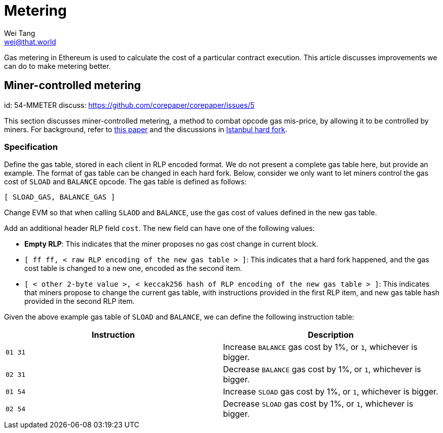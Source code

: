 = Metering
Wei Tang <wei@that.world>
:license: CC-BY-SA-4.0
:license-code: Apache-2.0

[meta=description]
Gas metering in Ethereum is used to calculate the cost of a particular
contract execution. This article discusses improvements we can do to
make metering better.

== Miner-controlled metering
[spec]
id: 54-MMETER
discuss: https://github.com/corepaper/corepaper/issues/5

This section discusses miner-controlled metering, a method to combat
opcode gas mis-price, by allowing it to be controlled by miners. For
background, refer to link:https://arxiv.org/abs/1909.07220[this paper]
and the discussions in <<fork/istanbul.adoc#,Istanbul hard fork>>.

=== Specification

Define the gas table, stored in each client in RLP encoded format. We
do not present a complete gas table here, but provide an example. The
format of gas table can be changed in each hard fork. Below, consider
we only want to let miners control the gas cost of `SLOAD` and
`BALANCE` opcode. The gas table is defined as follows:

[source]
[ SLOAD_GAS, BALANCE_GAS ]

Change EVM so that when calling `SLAOD` and `BALANCE`, use the gas
cost of values defined in the new gas table.

Add an additional header RLP field `cost`. The new field can have one
of the following values:

* *Empty RLP*: This indicates that the miner proposes no gas cost
   change in current block.
* `[ ff ff, < raw RLP encoding of the new gas table > ]`: This
  indicates that a hard fork happened, and the gas cost table is
  changed to a new one, encoded as the second item.
* `[ < other 2-byte value >, < keccak256 hash of RLP encoding of the
  new gas table > ]`: This indicates that miners propose to change the
  current gas table, with instructions provided in the first RLP item,
  and new gas table hash provided in the second RLP item.

Given the above example gas table of `SLOAD` and `BALANCE`, we can
define the following instruction table:

[cols=2*,options="header"]
|===
|Instruction
|Description

|`01 31`
|Increase `BALANCE` gas cost by 1%, or `1`, whichever is bigger.

|`02 31`
|Decrease `BALANCE` gas cost by 1%, or `1`, whichever is bigger.

|`01 54`
|Increase `SLOAD` gas cost by 1%, or `1`, whichever is bigger.

|`02 54`
|Decrease `SLOAD` gas cost by 1%, or `1`, whichever is bigger.
|===
